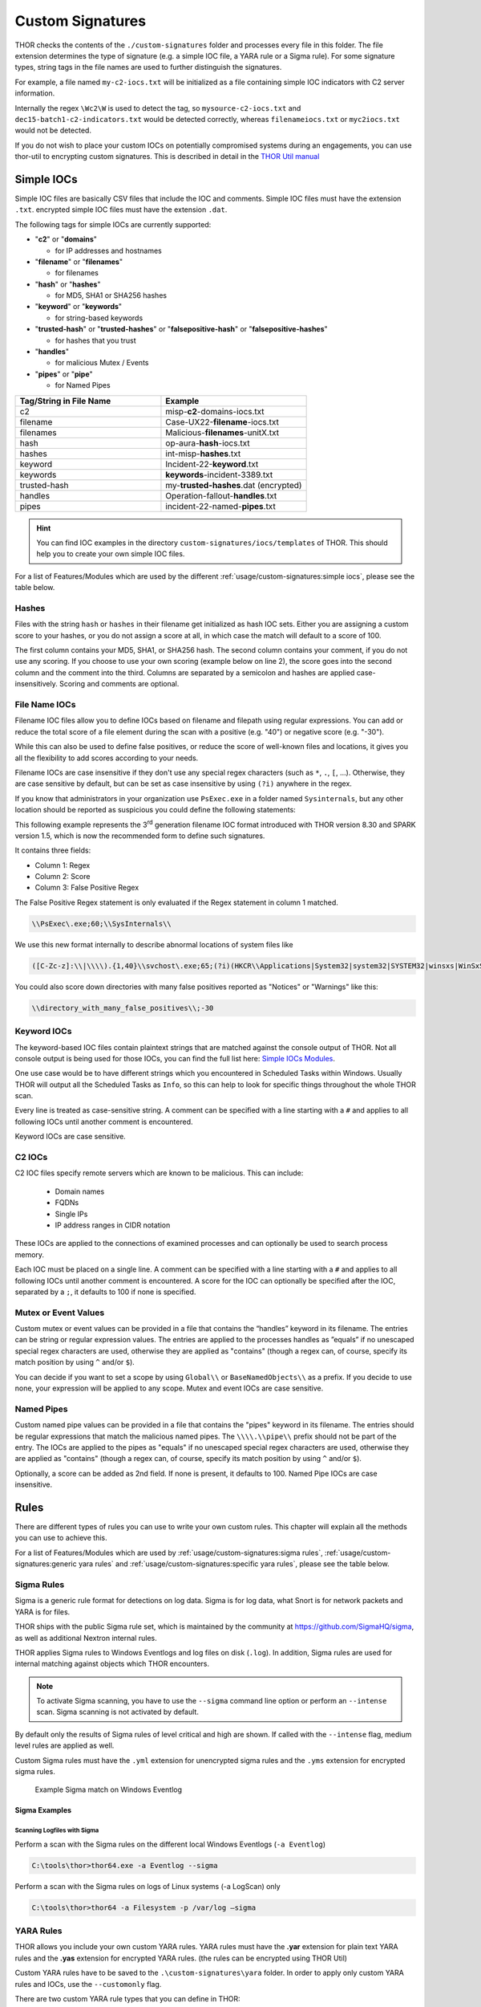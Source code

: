Custom Signatures
=================

THOR checks the contents of the ``./custom-signatures`` folder and
processes every file in this folder. The file extension determines the type
of signature (e.g. a simple IOC file, a YARA rule or a Sigma rule).
For some signature types, string tags in the file names are used to
further distinguish the signatures.

For example, a file named ``my-c2-iocs.txt`` will be
initialized as a file containing simple IOC indicators with
C2 server information.

Internally the regex ``\Wc2\W`` is used to detect the
tag, so ``mysource-c2-iocs.txt`` and
``dec15-batch1-c2-indicators.txt`` would be detected correctly,
whereas ``filenameiocs.txt`` or ``myc2iocs.txt`` would
not be detected.

If you do not wish to place your custom IOCs on potentially compromised systems
during an engagements, you can use thor-util to encrypting custom signatures.
This is described in detail in the
`THOR Util manual <https://thor-util-manual.nextron-systems.com/en/latest/>`_

.. this is for the formatting of the Feature/Module lists.
.. raw:: html

   <script type="text/javascript" src="http://ajax.googleapis.com/ajax/libs/jquery/1.7.1/jquery.min.js"></script>
   <script>
   $(document).ready(function() {
   $("p").filter(function() {return $(this).text() === "Yes";}).parent().addClass('yes');
   $("p").filter(function() {return $(this).text() === "No";}).parent().addClass('no');
   });
   </script>
   <style>
   .yes {background-color:#64c864 !important; text-align: center;}
   .no {background-color:#c86464 !important; text-align: center;}
   </style>

Simple IOCs
-----------

Simple IOC files are basically CSV files that include the IOC and
comments. Simple IOC files must have the extension ``.txt``.
encrypted simple IOC files must have the extension ``.dat``.

The following tags for simple IOCs are currently supported:

* "**c2**" or "**domains**"
  
  * for IP addresses and hostnames

* "**filename**" or "**filenames**"

  * for filenames

* "**hash**" or "**hashes**"

  * for MD5, SHA1 or SHA256 hashes

* "**keyword**" or "**keywords**"

  * for string-based keywords

* "**trusted-hash**" or "**trusted-hashes**"
  or "**falsepositive-hash**" or "**falsepositive-hashes**"

  * for hashes that you trust

* "**handles**"

  * for malicious Mutex / Events

* "**pipes**" or "**pipe**"

  * for Named Pipes

.. list-table::
   :header-rows: 1
   :widths: 50, 50

   * - Tag/String in File Name
     - Example
   * - c2
     - misp-**c2**-domains-iocs.txt
   * - filename
     - Case-UX22-**filename**-iocs.txt
   * - filenames
     - Malicious-**filenames**-unitX.txt
   * - hash
     - op-aura-**hash**-iocs.txt
   * - hashes
     - int-misp-**hashes**.txt
   * - keyword
     - Incident-22-**keyword**.txt
   * - keywords
     - **keywords**-incident-3389.txt
   * - trusted-hash
     - my-**trusted-hashes**.dat (encrypted)
   * - handles
     - Operation-fallout-**handles**.txt
   * - pipes
     - incident-22-named-**pipes**.txt

.. hint::
   You can find IOC examples in the directory ``custom-signatures/iocs/templates``
   of THOR. This should help you to create your own simple IOC files.

.. _Simple IOCs Modules:

For a list of Features/Modules which are used by the different :ref:`usage/custom-signatures:simple iocs`,
please see the table below.

.. csv-table::
   :file: ../csv/thor_feature_iocs.csv
   :delim: ;
   :header-rows: 1

Hashes
^^^^^^

Files with the string ``hash`` or ``hashes`` in their filename
get initialized as hash IOC sets. Either you are assigning a custom score
to your hashes, or you do not assign a score at all, in which case the
match will default to a score of 100.

The first column contains your MD5, SHA1, or SHA256 hash. The second column
contains your comment, if you do not use any scoring. If you choose to use
your own scoring (example below on line 2), the score goes into the second
column and the comment into the third. Columns are separated by a semicolon
and hashes are applied case-insensitively. Scoring and comments are optional.

.. code-block:: text
   :caption: custom-hashes-iocs.txt
   :emphasize-lines: 2
   :linenos:

   0c2674c3a97c53082187d930efb645c2;DEEP PANDA Sakula Malware - http://goo.gl/R3e6eG
   f05b1ee9e2f6ab704b8919d5071becbce6f9d0f9d0ba32a460c41d5272134abe;50;Vulnerable Lenovo Diagnostics Driver - https://github.com/alfarom256/CVE-2022-3699/tree/main

File Name IOCs
^^^^^^^^^^^^^^

Filename IOC files allow you to define IOCs based on filename and filepath
using regular expressions. You can add or reduce the total score of a file
element during the scan with a positive (e.g. "40") or negative score (e.g. "-30").

While this can also be used to define false positives, or reduce the
score of well-known files and locations, it gives you all the
flexibility to add scores according to your needs.

Filename IOCs are case insensitive if they don't use any special regex
characters (such as ``*``, ``.``, ``[``, ...). Otherwise, they are case
sensitive by default, but can be set as case insensitive by using ``(?i)``
anywhere in the regex.

.. code-block:: text
   :caption: custom-filename-iocs.txt
   :linenos:

   # Ncat Example
   \\bin\\nc\.exe;-20
   
If you know that administrators in your organization use ``PsExec.exe``
in a folder named ``Sysinternals``, but any other location should be
reported as suspicious you could define the following statements:

.. code-block:: text
   :caption: psexec-filename-ioc.txt
   :linenos:

   # PsExec
   \\PsExec\.exe;60
   \\SysInternals\\PsExec\.exe;-60

This following example represents the 3\ :sup:`rd` generation filename
IOC format introduced with THOR version 8.30 and SPARK version 1.5,
which is now the recommended form to define such signatures.

It contains three fields:

* Column 1: Regex
* Column 2: Score
* Column 3: False Positive Regex

The False Positive Regex statement is only evaluated if the Regex
statement in column 1 matched.

.. code-block:: text

   \\PsExec\.exe;60;\\SysInternals\\

We use this new format internally to describe abnormal locations of
system files like

.. code-block:: text

   ([C-Zc-z]:\\|\\\\).{1,40}\\svchost\.exe;65;(?i)(HKCR\\Applications|System32|system32|SYSTEM32|winsxs|WinSxS|SysWOW64|SysWow64|syswow64|SYSNATIVE|Sysnative|dllcache|WINXP|WINDOWS|i386|%system32%)\\

You could also score down directories with many false positives reported
as "Notices" or "Warnings" like this:

.. code-block:: text

   \\directory_with_many_false_positives\\;-30

Keyword IOCs
^^^^^^^^^^^^

The keyword-based IOC files contain plaintext strings that are matched
against the console output of THOR. Not all console output is being used for those
IOCs, you can find the full list here: `Simple IOCs Modules`_.

One use case would be to have different strings which you encountered in Scheduled Tasks
within Windows. Usually THOR will output all the Scheduled Tasks as ``Info``,
so this can help to look for specific things throughout the whole THOR scan.

Every line is treated as case-sensitive string. A comment can be specified
with a line starting with a ``#`` and applies to all following IOCs until
another comment is encountered.

Keyword IOCs are case sensitive.

.. code-block:: text
   :caption: custom-keyword-iocs.txt
   :linenos:
   
   # Evil strings from our case
   sekurlsa::logonpasswords
   failed to create Service 'GAMEOVER'
   kiwi.eo.oe

C2 IOCs
^^^^^^^

C2 IOC files specify remote servers which are known to be malicious.
This can include:

 - Domain names
 - FQDNs
 - Single IPs
 - IP address ranges in CIDR notation

These IOCs are applied to the connections of examined processes
and can optionally be used to search process memory.

Each IOC must be placed on a single line.
A comment can be specified with a line starting with a ``#``
and applies to all following IOCs until another comment is encountered.
A score for the IOC can optionally be specified after the IOC,
separated by a ``;``, it defaults to 100 if none is specified.

.. code-block:: text
   :caption: custom-c2-domains.txt
   :linenos:

   # Case 44 C2 Server
   mastermind.eu
   googleaccountservices.com
   89.22.123.12
   someotherdomain.biz;80

Mutex or Event Values
^^^^^^^^^^^^^^^^^^^^^

Custom mutex or event values can be provided in a file that contains the
“handles” keyword in its filename. The entries can be string or regular
expression values. The entries are applied to the processes handles as
”equals” if no unescaped special regex characters are used, otherwise
they are applied as "contains" (though a regex can, of course, specify
its match position by using ``^`` and/or ``$``).

You can decide if you want to set a scope by using ``Global\\``
or ``BaseNamedObjects\\`` as a prefix. If you decide to use none, your expression
will be applied to any scope. Mutex and event IOCs are case sensitive.

.. code-block:: text
   :linenos:
   :caption: custom-mutex-iocs.txt

   Global\\mymaliciousmutex;Operation Fallout – RAT Mutex
   Global\\WMI_CONNECTION_RECV;Flame Event https://bit.ly/2KjUTuP
   Dwm-[a-f0-9]{4}-ApiPort-[a-f0-9]{4};Chinese campaign malware June 19

Named Pipes
^^^^^^^^^^^

Custom named pipe values can be provided in a file that contains the
"pipes" keyword in its filename. The entries should be regular
expressions that match the malicious named pipes. The ``\\\\.\\pipe\\``
prefix should not be part of the entry.
The IOCs are applied to the pipes as
"equals" if no unescaped special regex characters are used, otherwise
they are applied as "contains" (though a regex can, of course, specify
its match position by using ``^`` and/or ``$``).

Optionally, a score can be added as 2nd field. If none is present, it
defaults to 100. Named Pipe IOCs are case insensitive.

.. code-block:: text
   :caption: custom-named-pipes-iocs.txt
   :linenos:

   # Incident Response Engagement
   MyMaliciousNamedPipe;Malicious pipe used by known RAT
   MyInteresting[a-z]+Pipe;50;Interesting pipe we have seen in new malware

Rules
-----

There are different types of rules you can use to write your own custom
rules. This chapter will explain all the methods you can use to achieve
this.

.. _Rules Modules:

For a list of Features/Modules which are used by :ref:`usage/custom-signatures:sigma rules`,
:ref:`usage/custom-signatures:generic yara rules` and
:ref:`usage/custom-signatures:specific yara rules`, please see the table below.

.. csv-table::
   :file: ../csv/thor_feature_rules.csv
   :delim: ;
   :header-rows: 1

Sigma Rules
^^^^^^^^^^^

Sigma is a generic rule format for detections on log data. Sigma is for
log data, what Snort is for network packets and YARA is for files.

THOR ships with the public Sigma rule set, which
is maintained by the community at `<https://github.com/SigmaHQ/sigma>`_,
as well as additional Nextron internal rules.

THOR applies Sigma rules to Windows Eventlogs and log files on disk
(``.log``). In addition, Sigma rules are used for internal matching against objects
which THOR encounters.

.. note::
  To activate Sigma scanning, you have to use the ``--sigma`` command line
  option or perform an ``--intense`` scan. Sigma scanning is not activated
  by default.

By default only the results of Sigma rules of level critical and high are shown.
If called with the ``--intense`` flag, medium level rules are applied as well.

Custom Sigma rules must have the ``.yml`` extension for unencrypted sigma rules
and the ``.yms`` extension for encrypted sigma rules.

.. figure:: ../images/image31.png
   :alt: Example Sigma match on Windows Eventlog

   Example Sigma match on Windows Eventlog

Sigma Examples
~~~~~~~~~~~~~~

Scanning Logfiles with Sigma
****************************

Perform a scan with the Sigma rules on the different local Windows
Eventlogs (``-a Eventlog``)

.. code-block:: doscon

   C:\tools\thor>thor64.exe -a Eventlog --sigma

Perform a scan with the Sigma rules on logs of Linux systems (-a
LogScan) only

.. code-block:: doscon

   C:\tools\thor>thor64 -a Filesystem -p /var/log –sigma

YARA Rules
^^^^^^^^^^

THOR allows you include your own custom YARA rules.
YARA rules must have the **.yar** extension for plain text YARA rules
and the **.yas** extension for encrypted YARA rules. (the rules can be encrypted using THOR Util)

Custom YARA rules have to be saved to the ``.\custom-signatures\yara`` folder. In order to apply only custom YARA rules and IOCs, use the ``--customonly`` flag. 

There are two custom YARA rule types that you can define in THOR:

- Generic Rules
- Specific Rules

Generic YARA Rules
~~~~~~~~~~~~~~~~~~

All YARA rules which do not contain any specific tag (see :ref:`usage/custom-signatures:Specific YARA Rules`)
are considered generic YARA rules.

The generic YARA rules are applied to the following elements:

* | Files
  | THOR applies the Yara rules to all files that are smaller than the size limit set in the **thor.yml** and matches specific rules. :ref:`usage/custom-signatures:Additional Attributes` are available.
* | Process Memory
  | THOR scans the process memory of all processes with a working set memory size up to a certain limit. This limit can be altered by the "**--max_process_size**" parameter.
* | Data Chunks
  | The rules are applied to the data chunks read during the DeepDive scan. DeepDive only reports and restores chunks if the score level of the rule is high enough to cause at least a warning.

The following table shows in which modules the Generic YARA rules are
applied to content.

.. list-table::
   :header-rows: 1
   :widths: 55, 45

   * - Applied in Module
     - Examples
   * - Filescan, ProcessCheck, DeepDive
     - incident-feb17.yar
       
       misp-3345-samples.yar


Specific YARA Rules
~~~~~~~~~~~~~~~~~~~

The specific YARA rules contain certain tags in their filename to
differentiate them further:

* | Registry Keys
  | Tag: **'registry'**
  | Rules are applied to a whole key with all of its values. See :ref:`usage/custom-signatures:THOR YARA Rules for Registry Detection` for more details.
* | Log Files
  | Tag: **'log'**
  | Rules are applied to each log entry. See :ref:`usage/custom-signatures:THOR YARA Rules for Log Detection` for more details.
* | Process Memory
  | Tag: **'process'** or **'memory'**
  | Rules are applied to process memory only.
* | All String Checks
  | Tag: **'keyword'**
  | Rules are applied to all string checks in many different modules.
* | Metadata Checks (since THOR 10.6)
  | Tag: **'meta'**
  | Rules are applied to all files without exception, including directories, symlinks and the like, but can only access the THOR specific external variables (see :ref:`usage/custom-signatures:Additional Attributes`) and the first 2048 bytes of the file.
  | Since THOR 10.6.8: If a metadata rule has the special tag DEEPSCAN, THOR will perform a YARA scan on the full file with the default rule set (see :ref:`usage/custom-signatures:Generic YARA Rules`).

The following table shows in which modules the specific YARA rules are
applied to content.

.. list-table::
  :header-rows: 1
  :widths: 20, 45, 35

  * - Tag in File Name
    - Applied in Module
    - Examples
  * - registry
    - RegistryChecks, RegistryHive
    - incident-feb17-**registry**.yar
  * - log
    - Eventlog, Logscan, EVTX
    - general-**log**-strings.yar
  * - process
    - ProcessCheck (only on process memory)
    - case-a23-**process**-rules.yar
  * - keyword
    - Mutex, Named Pipes, Eventlog, MFT, ProcessCheck (on all process handles), ProcessHandles, ServiceCheck, AtJobs, LogScan, AmCache, SHIMCache, Registry
    - misp-3345-**keyword**-extract.yar
  * - meta
    - Filescan
    - **meta**-rules.yar

THOR YARA Rules for Registry Detection
**************************************

THOR allows checking a complete registry path key/value pairs with Yara
rules. To accomplish this, THOR composes a string from the key/value pairs
of a registry key path and formats them as shown in the following
screenshot.

.. figure:: ../images/image33.png
   :alt: Composed strings from registry key/value pairs

   Composed strings from registry key/value pairs

The composed format is:

| **KEYPATH;KEY;VALUE\\n**
| **KEYPATH;KEY;VALUE\\n**
| **KEYPATH;KEY;VALUE\\n**

**Registry Base Names**

Please notice that strings like HKEY\_LOCAL\_MACHINE, HKLM, HKCU,
HKEY\_CURRENT\_CONFIG are **not** part of the key path that your YARA rules
are applied to. They depend on the analyzed hive and should not be in
the strings that you define in your rules.

Values are formatted as follows:

 - REG\_BINARY values are hex encoded with upper case.
 - REG\_MULTI\_SZ values are printed with ``\\0`` separating the multiple strings.
 - Numeric values are printed normally (with base 10; e.g., use ``32`` for REG_DWORD 0x00000020).
 - String values are printed normally.

This means that you can write a Yara rule that looks like this (remember
to escape all backslashes):

.. code-block:: yara

        rule Registry_DarkComet {
                meta:
                        description = "DarkComet Registry Keys"
                strings:
                        $a1 = "LEGACY_MY_DRIVERLINKNAME_TEST;NextInstance"
                        $a2 = "\\Microsoft\\Windows\\CurrentVersion\\Run;MicroUpdate"
                        $a3 = "Path;Value;4D5A00000001" # REG_BINARY value
                        $a4 = "Shell\\Open;Command;explorer.exe\\0comet.exe" # REG_MULTI_SZ value
                        $a5 = ";Type;32" # REG_DWORD 0x00000020
                condition:
                        1 of them
        }

Remember that you have to use the keyword **registry** in the file name in order to
initialize the YARA rule file as registry rule set (e.g. "**registry\_exe\_in\_value.yar**").

Registry scanning uses bulk scanning. See :ref:`usage/custom-signatures:Bulk Scanning` for more details.

THOR YARA Rules for Log Detection
*********************************

YARA Rules for logs are applied as follows:

- For text logs, each line is passed to the YARA rules.
- For Windows Event Logs, each event is serialized as follows for the YARA rules:
  ``Key1: Value1  Key2: Value2  ...``
  where each key / value pair is an entry in EventData or UserData in the XML representation of the event.

Log (both text log and event log) scanning uses bulk scanning.
See :ref:`usage/custom-signatures:Bulk Scanning` for more details.

Remember that you have to use the keyword **log** in the file name in order to
initialize the YARA rule file as registry rule set (e.g. ``my_log_rule.yar``).

How to Create YARA Rules
~~~~~~~~~~~~~~~~~~~~~~~~

Using the UNIX "string" command on Linux systems or in a CYGWIN
environment enables you to extract specific strings from your sample
base and write your own rules within minutes. Use "**string -el**" to
also extract the UNICODE strings from the executable.

A useful Yara Rule Generator called "yarGen" provided by our
developers can be downloaded from Github. It takes a target directory
as input and generates rules for all files in this directory and so
called "super rules" if characteristics from different files can be
used to generate a single rule to match them all. (https://github.com/Neo23x0/yarGen)

Another project to mention is the "Yara Generator", which creates a
single Yara rule from one or multiple malware samples. Placing several
malware files of the same family in the directory that gets analyzed by
the generator will lead to a signature that matches all descendants of
that family. (https://github.com/Xen0ph0n/YaraGenerator)

We recommend testing the Yara rule with the "yara" binary before
including it into THOR because THOR does not provide a useful debugging
mechanism for Yara rules. The Yara binary can be downloaded from the
developers' website (https://github.com/VirusTotal/yara).

The best practice steps to generate a custom rule are:

1. | Extract information from the malware sample
   | (Strings, Byte Code, MD5 …)

2. Create a new Yara rule file. It is important to:

   a. Define a unique rule name – duplicates lead to errors

   b. Give a description that you want to see when the signature matches

   c. Define an appropriate score (optional but useful in THOR, default is 75)

3. Check your rule by scanning the malware with the Yara binary from
   the project's website to verify a positive match

4. Check your rule by scanning the "Windows" or "Program Files"
   directory with the Yara binary from the project's website to detect
   possible false positives

5. Copy the file to the "/custom-signatures/yara" folder of THOR and
   start THOR to check if the rule integrates well and no error is
   thrown

There are some THOR specific add-ons you may use to enhance your rules.

Also see these articles on how to write "simple but sound" YARA rules:

https://www.nextron-systems.com/2015/02/16/write-simple-sound-yara-rules/

https://www.nextron-systems.com/2015/10/17/how-to-write-simple-but-sound-yara-rules-part-2/

Typical Pitfalls
~~~~~~~~~~~~~~~~

Some signatures - even the ones published by well-known vendors - cause
problems on certain files. The most common source of trouble is the use
of regular expressions with a variable length as shown in the following
example. This APT1 rule published by the AlienVault team caused the Yara
Binary as well as the THOR binary to run into a loop while checking
certain malicious files. The reason why this happened is the string
expression "$gif1" which causes Yara to check for a "word character" of
undefined length. Try to avoid regular expressions of undefined length
and everything works fine.

AlientVault APT1 Rule: yara

.. code-block:: yara
   :linenos:
   :emphasize-lines: 7

    rule APT1_WEBC2_TABLE {
        meta:
             author = "AlienVault Labs"
        strings:
             $msg1 = "Fail To Execute The Command" wide ascii
             $msg2 = "Execute The Command Successfully" wide
             $gif1 = /\w+\.gif/
             $gif2 = "GIF89" wide ascii
        condition:
             3 of them
    }

Copying your rule to the signatures directory may cause THOR to fail
during rule initialization. If this happens you should check your rule
again with the Yara binary. Usually this is caused by a duplicate rule
name or syntactical errors.

YARA Rule Performance
~~~~~~~~~~~~~~~~~~~~~

We compiled a set of guidelines to improve the performance of YARA
rules. By following these guidelines you avoid rules that cause many CPU
cycles and hamper the scan process.

https://gist.github.com/Neo23x0/e3d4e316d7441d9143c7

STIX IOCs
---------

THOR can read and apply IOCs provided in STIXv2 JSON files.
They must have the ``.json`` extension for unencrypted STIXv2 files
and the ``.jsos`` extension for encrypted STIXv2 files.

.. figure:: ../images/image32.png
   :alt: STIXv2 Initialization during startup

   STIXv2 Initialization during startup

The following observables are supported.

* ``file:name`` with

  * **=**
  * **!=**
  * **LIKE**
  * **MATCHES**

* ``file:parent_directory_ref.path`` with

  * **=**
  * **!=**
  * **LIKE**
  * **MATCHES**

* ``file:hashes.sha-256`` / ``file:hashes.sha256`` with
   
  * **=**
  * **!=**

* ``file:hashes.sha-1`` / ``file:hashes.sha1`` with

  * **=**
  * **!=**

* ``file:hashes.md-5`` / ``file:hashes.md5`` with

  * **=**
  * **!=**

* ``file:size`` with

  * **<**
  * **<=**
  * **>**
  * **>=**
  * **=**
  * **!=**

* ``file:created`` with

  * **<**
  * **<=**
  * **>**
  * **>=**
  * **=**
  * **!=**

* ``file:modified`` with

  * **<**
  * **<=**
  * **>**
  * **>=**
  * **=**
  * **!=**

* ``file:accessed`` with

  * **<**
  * **<=**
  * **>**
  * **>=**
  * **=**
  * **!=**

* ``win-registry-key:key`` with

  * **=**
  * **!=**
  * **LIKE**
  * **MATCHES**

* ``win-registry-key:values.name`` with

  * **=**
  * **!=**
  * **LIKE**
  * **MATCHES**

* ``win-registry-key:values.data with`` with

  * **=**
  * **!=**
  * **LIKE**
  * **MATCHES**

* ``win-registry-key:values.modified_time`` with

  * **<**
  * **<=**
  * **>**
  * **>=**
  * **=**
  * **!=**

STIX v1
^^^^^^^

STIX version 1 is not supported.

Enhance YARA Rules with THOR Specific Attributes
------------------------------------------------

The following listing shows a typical YARA rule with the three main
sections "meta", "strings" and "condition". The YARA Rule Manual which
can be downloaded as PDF from the developer's website and is bundled
with the THOR binary is a very useful guide and reference to get a
function and keyword overview and build your own rules based on the YARA
standard.

The "meta" section contains all types of meta information and can be
extended freely to include own attributes. The "strings" section lists
strings, regular expressions or hex string to identify the malware or
hack tool. The condition section defines the condition on which the rule
generates a "match". It can combine various strings and handles keywords
like "not" or "all of them".

Simple Yara Rule:

.. code-block:: yara
   :linenos:

   rule simple_demo_rule_1 {
        meta:
             description = "Demo Rule"
        strings:
             $a1 = "EICAR-STANDARD-ANTIVIRUS-TEST-FILE"
        condition:
             $a1
   }

The following listing shows a more complex rule that includes a lot of
keywords used in typical rules included in the rule set.

Complex Yara Rule:

.. code-block:: yara
   :linenos:

   rule complex_demo_rule_1 {
       meta:
            description = "Demo Rule"
       strings:
            $a1 = "EICAR-STANDARD-ANTIVIRUS-TEST-FILE"
            $a2 = "li0n" fullword
            $a3 = /msupdate\.(exe|dll)/ nocase
            $a4 = { 00 45 9A ?? 00 00 00 AA }
            $fp = "MSWORD"
       condition:
            1 of ($a*) and not $fp
   }

The example above shows the most common keywords used in our THOR rule
set. These keywords are included in the YARA standard. The rule does not
contain any THOR specific expressions.

Yara provides a lot of functionality but lacks some mayor attributes
that are required to describe an indicator of compromise (IOC) defined
in other standards as i.e. OpenIOC entirely. Yara's signature
description aims to detect any kind of string or byte code within a file
but is not able to match on meta data attributes like file names, file
path, extensions and so on.

THOR adds functionality to overcome these limitations.

Score
^^^^^

THOR makes use of the possibility to extend the Meta information section
by adding a new parameter called "score".

This parameter is the essential value of the scoring system, which
enables THOR to increment a total score for an object and generate a
message of the appropriate level according to the final score.

Every time a signature matches the value of the score attribute is added
to the total score of an object.

Yara Rule with THOR specific attribute "score":

.. code-block:: yara
   :linenos:

   rule demo_rule_score {
       meta:
            description = "Demo Rule"
            score = 80
       strings:
            $a1 = "EICAR-STANDARD-ANTIVIRUS-TEST-FILE"
            $a2 = "honkers" fullword
       condition:
            1 of them
   }

Feel free to set your own "score" values in rules you create. If you
don't define a "score" the rule gets a default score of 75.

The scoring system allows you to include ambiguous, low scoring rules
that can't be used with other scanners, as they would generate to many
false positives. If you noticed a string that is used in malware as well
as legitimate files, just assign a low score or combine it with other
attributes, which are used by THOR to enhance the functionality and are
described in :ref:`usage/custom-signatures:Additional Attributes`.

Additional Attributes
^^^^^^^^^^^^^^^^^^^^^

THOR allows using certain external variables in your generic and meta YARA rules.
These external variables are:

* **filename**

  * single file name
  * Example: ``cmd.exe``

* **filepath**

  * file path without file name
  * Example: ``C:\temp``

* **extension**

  * file extension with a leading ``.``, lower case
  * Example: ``.exe``

* **filetype**

  * type of the file based on the magic header signatures
    (for a list of valid file types see:
    ``./signatures/misc/file-type-signatures.cfg``)
  * Example: ``EXE`` or ``ZIP``

* **timezone**

  * the system's time zone (see https://go.dev/src/time/zoneinfo_abbrs_windows.go for valid values)

* **language**

  * the systems language settings (see https://learn.microsoft.com/en-us/defender-endpoint/configure-process-opened-file-exclusions-microsoft-defender-antivirus?view=o365-worldwide)

* **owner**

  * The file owner
  * Example: ``NT-AUTHORITY\SYSTEM`` on Windows
  * Example: ``root`` on Linux

* **group** (available since THOR 10.6.8)

  * The file group
  * Example: ``root`` on Linux
  * This variable is empty on Windows

* **filemode** (available since THOR 10.6)

  * file mode for this file (see https://man7.org/linux/man-pages/man7/inode.7.html, "The file type and mode").
  * On Windows, this variable will be an artificial approximation of a file mode since Windows is not POSIX compliant.

* **filesize**

  * The value contains the file size in bytes. It is provided directly by YARA and is not specific to THOR.

* **osversion** (available since THOR 10.6.15)

  * The Windows build number (0 on non-Windows systems)

Yara Rule with THOR External Variable:

.. code-block:: yara
   :linenos:

   rule demo_rule_enhanced_attribute_1 {
        meta:
             description = "Demo Rule - Eicar"
        strings:
             $a1 = "EICAR-STANDARD-ANTIVIRUS-TEST-FILE"
        condition:
             $a1 and filename matches /eicar.com/
   }

A more complex rule using several of the THOR external variables would
look like the one in the following listing.

This rule matches to all files containing the EICAR string, having the
name "**eicar.com**", "**eicar.dll**" or "**eicar.exe**" and a file size
smaller 100byte.

Yara Rule with more complex THOR Enhanced Attributes.

.. code-block:: yara
   :linenos:

   rule demo_rule_enhanced_attribute_2 {
        meta:
             author = "F.Roth"
        strings:
             $a1 = "EICAR-STANDARD-ANTIVIRUS-TEST-FILE"
        condition:
             $a1 and filename matches /eicar\.(com|dll|exe)/ and filesize < 100
   }


The following YARA rule shows a typical combination used in one of the
client specific rule sets, which are integrated in THOR. The rule
matches on ``.idx`` files that contain strings used in the Java
Version of the VNC remote access tool. Without the enhancements made
this wouldn't be possible as there would be no way to apply the rule
only to a special type of extension.

Real Life Yara Rule:

.. code-block:: yara
   :linenos:

   rule HvS_Client_2_APT_Java_IDX_Content_hard {
        meta:
             description = "VNCViewer.jar Entry in Java IDX file"
        strings:
             $a1 = "vncviewer.jar"
             $a2 = "vncviewer/VNCViewer.class"
        condition:
             1 of ($a*) and extension matches /\.idx/
   }

Bulk Scanning
^^^^^^^^^^^^^

THOR scans registry and log entries in bulks since each YARA invocation has a
relatively high overhead. This means that during the scan, the following happens:

- THOR gathers entries that need to be scanned.
- When sufficiently many entries are gathered, all of them are combined (separated
  by line breaks) and passed to YARA.
- If any YARA rule matches, each entry is scanned separately with YARA to determine
  whether any YARA rule matches for this specific entry.

One potential caveat of this is that false positive strings may prevent a rule from
ever applying.

For example, consider this rule:

.. code-block:: yara
   :linenos:

   rule FakeMicrosoftStartupEntry {
        strings:
             $s1 = "Microsoft\\SomeRegistryKey;ShouldBeUsedOnlyByMicrosoft;"
             $fp = "Windows\\System32"
        condition:
             $s1 and not $fp
   }

This rule is meant to match if the specified registry key contains some DLL that is not
in ``C:\Windows\System32``. However, the false positive string may inadvertently match on
other entries in the bulk, like here:

.. code-block::

   Path\to\Microsoft\SomeRegistryKey;ShouldBeUsedOnlyByMicrosoft;C:\evil.exe
   ...
   Path\to\SomeOtherRegistryKey;Entry;C:\Windows\System32\explorer.exe
   ...

Because the rule does not apply to the bulk, THOR never scans the single elements and
does not report any match. Therefore, be very careful with false positive strings with log
or registry YARA rules.

A possible workaround for this issue is to define the false positive strings in ways that
they can't match anywhere else, e.g. like this:

.. code-block:: yara

   rule FakeMicrosoftStartupEntry {
        strings:
             $s1 = "Microsoft\\SomeRegistryKey;ShouldBeUsedOnlyByMicrosoft;"
             $fp = /Microsoft\\SomeRegistryKey;ShouldBeUsedOnlyByMicrosoft;[^\n]{0,40}Windows\\System32/
        condition:
             $s1 and not $fp
   }

Restrict Yara Rule Matches
^^^^^^^^^^^^^^^^^^^^^^^^^^

On top of the keyword based initialization you can restrict Yara rules
to match on certain objects only. It is sometimes necessary to restrict
rules that e.g. cause many false positives on process memory to file
object detection only. Use the meta attribute "type" to define if the
rule should apply to file objects or process memory only.

Apply rule in-memory only:

.. code-block:: yara
   :linenos:

   rule Malware_in_memory {
        meta:
             author = "Florian Roth"
             description = "Think Tank Campaign"
             type = "memory"
        strings:
             $s1 = "evilstring-inmemory-only"
        condition:
             1 of them
   }

Apply rule on file objects only:

.. code-block:: yara
   :linenos:

   rule Malware_in_fileobject {
        meta:
             description = "Think Tank Campaign"
             type = "file"
        strings:
             $s1 = "evilstring-infile-only"
        condition:
             1 of them
   }

You can also decide if a rule should not match in "DeepDive" module by
setting the "nodeepdive" attribute to "1".

Avoid DeepDive application:

.. code-block:: yara
   :linenos:

   rule Malware_avoid_DeepDive {
        meta:
             description = "Think Tank Campaign"
             nodeepdive = 1
        strings:
             $s1 = "evilstring-not-deepdive"
        condition:
             1 of them
   }

If you have problems with false positives caused by the specific YARA
rules, try using the "limit" modifier in the meta data section of your
YARA rule. Using the "limit" attribute, you can limit the scope of your
rules to a certain module. (Important: Use the module name as stated in
the log messages of the module, e.g. "ServiceCheck" and not "services")

E.g. if you have defined a malicious 'Mutex' named '\_evtx\_' in a rule
and saved it to a file named "mutex-keyword.yar", the string "\_evtx\_"
will be reported in all other modules to which the keyword rules are
applied – e.g. during the Eventlog scan.

You can limit the scope of your rule by setting 'limit = "Mutex"' in the
meta data section of the YARA rule.

Limits detection to the "Mutex" module:

.. code-block:: yara
   :linenos:

   rule Malicious_Mutex_Evtx {
        meta:
             description = "Detects malicious mutex EVTX"
             limit = "Mutex"
        strings:
             $s1 = "_evtx_"
        condition:
             1 of them
   }

Notes:

* the internal check in THOR against the module name is case-insensitive
* this "limit" parameter only applies to specific YARA rules (legacy reasons – will be normalized in a future THOR version)

False Positive Yara Rules
^^^^^^^^^^^^^^^^^^^^^^^^^

Yara rules that have the "falsepositive" flag set will cause a score
reduction on the respective element by the value defined in the "score"
attribute. Do not use a negative score value in YARA rules.

False Positive Rule:

.. code-block:: yara
   :linenos:

   rule FalsePositive_AVSig1 {
        meta:
             description = "Match on McAfee Signature Files"
             falsepositive = 1
             score = 50
        strings:
             $s1 = "%%%McAfee-Signature%%%"
        condition:
             1 of them
   }
